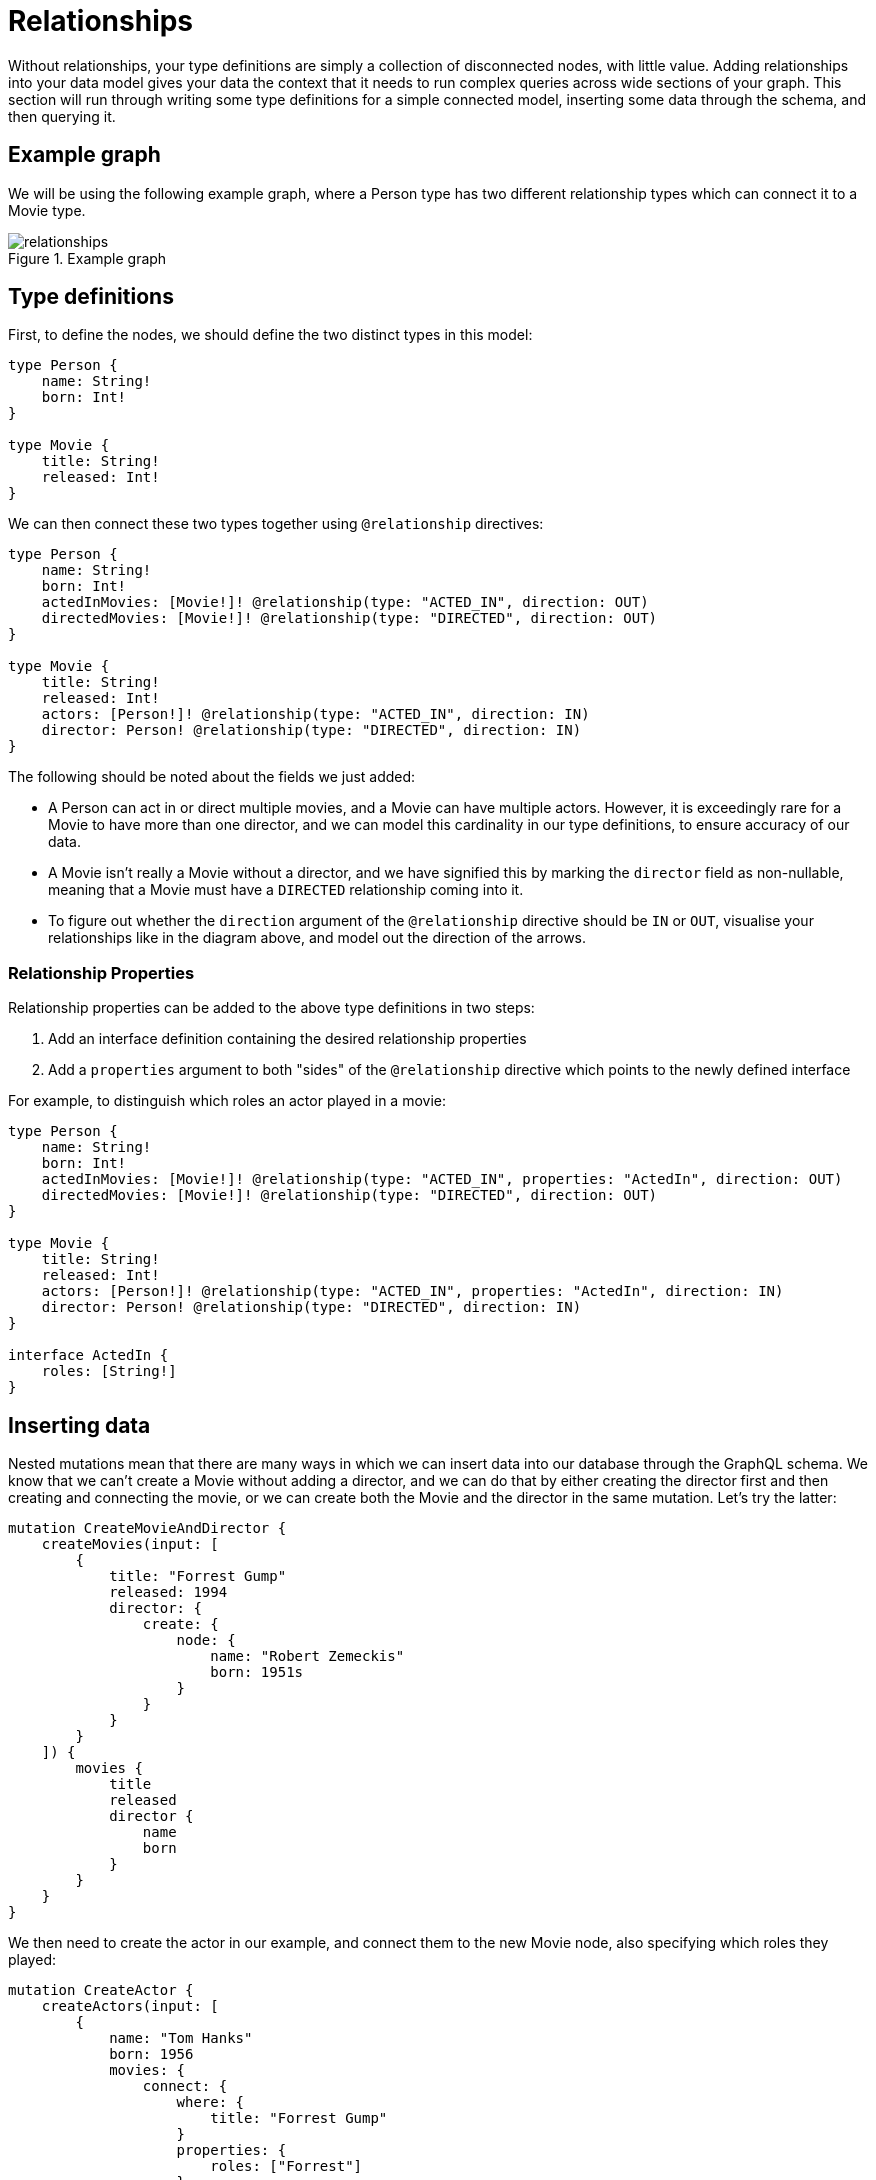 [[type-definitions-relationships]]
= Relationships

Without relationships, your type definitions are simply a collection of disconnected nodes, with little value. Adding relationships into your data model gives your data the context that it needs to run complex queries across wide sections of your graph. This section will run through writing some type definitions for a simple connected model, inserting some data through the schema, and then querying it.

== Example graph

We will be using the following example graph, where a Person type has two different relationship types which can connect it to a Movie type.

image::relationships.svg[title="Example graph"]

== Type definitions

First, to define the nodes, we should define the two distinct types in this model:

[source, graphql]
----
type Person {
    name: String!
    born: Int!
}

type Movie {
    title: String!
    released: Int!
}
----

We can then connect these two types together using `@relationship` directives:

[source, graphql]
----
type Person {
    name: String!
    born: Int!
    actedInMovies: [Movie!]! @relationship(type: "ACTED_IN", direction: OUT)
    directedMovies: [Movie!]! @relationship(type: "DIRECTED", direction: OUT)
}

type Movie {
    title: String!
    released: Int!
    actors: [Person!]! @relationship(type: "ACTED_IN", direction: IN)
    director: Person! @relationship(type: "DIRECTED", direction: IN)
}
----

The following should be noted about the fields we just added:

* A Person can act in or direct multiple movies, and a Movie can have multiple actors. However, it is exceedingly rare for a Movie to have more than one director, and we can model this cardinality in our type definitions, to ensure accuracy of our data.
* A Movie isn't really a Movie without a director, and we have signified this by marking the `director` field as non-nullable, meaning that a Movie must have a `DIRECTED` relationship coming into it.
* To figure out whether the `direction` argument of the `@relationship` directive should be `IN` or `OUT`, visualise your relationships like in the diagram above, and model out the direction of the arrows.

=== Relationship Properties

Relationship properties can be added to the above type definitions in two steps:

1. Add an interface definition containing the desired relationship properties
2. Add a `properties` argument to both "sides" of the `@relationship` directive which points to the newly defined interface

For example, to distinguish which roles an actor played in a movie:

[source, graphql]
----
type Person {
    name: String!
    born: Int!
    actedInMovies: [Movie!]! @relationship(type: "ACTED_IN", properties: "ActedIn", direction: OUT)
    directedMovies: [Movie!]! @relationship(type: "DIRECTED", direction: OUT)
}

type Movie {
    title: String!
    released: Int!
    actors: [Person!]! @relationship(type: "ACTED_IN", properties: "ActedIn", direction: IN)
    director: Person! @relationship(type: "DIRECTED", direction: IN)
}

interface ActedIn {
    roles: [String!]
}
----

== Inserting data

Nested mutations mean that there are many ways in which we can insert data into our database through the GraphQL schema. We know that we can't create a Movie without adding a director, and we can do that by either creating the director first and then creating and connecting the movie, or we can create both the Movie and the director in the same mutation. Let's try the latter:

[source, graphql]
----
mutation CreateMovieAndDirector {
    createMovies(input: [
        {
            title: "Forrest Gump"
            released: 1994
            director: {
                create: {
                    node: {
                        name: "Robert Zemeckis"
                        born: 1951s
                    }
                }
            }
        }
    ]) {
        movies {
            title
            released
            director {
                name
                born
            }
        }
    }
}
----

We then need to create the actor in our example, and connect them to the new Movie node, also specifying which roles they played:

[source, graphql]
----
mutation CreateActor {
    createActors(input: [
        {
            name: "Tom Hanks"
            born: 1956
            movies: {
                connect: {
                    where: {
                        title: "Forrest Gump"
                    }
                    properties: {
                        roles: ["Forrest"]
                    }
                }
            }
        }
    ]) {
        movies {
            title
            released
            director {
                name
                born
            }
            actorsConnection {
                edges {
                    roles
                    node {
                        name
                        born
                    }
                }
            }
        }
    }
}
----

Note that we select the `actorsConnection` field in order to query the `roles` relationship property.

As you can see, these nested mutations are very powerful, and in the second Mutation we ran, we were able to return the entire graph which was created in this example. In fact, these mutations can actually be compressed down into a single Mutation which inserts all of the data we need:

[source, graphql]
----
mutation CreateMovieDirectorAndActor {
    createMovies(input: [
        {
            title: "Forrest Gump"
            released: 1994
            director: {
                create: {
                    node: {
                        name: "Robert Zemeckis"
                        born: 1951
                    }
                }
            }
            actors: {
                create: [
                    {
                        node: {
                            name: "Tom Hanks"
                            born: 1956
                        }
                        properties: {
                            roles: ["Forrest"]
                        }
                    }
                ]
            }
        }
    ]) {
        movies {
            title
            released
            director {
                name
                born
            }
            actorsConnection {
                edges {
                    roles
                    node {
                        name
                        born
                    }
                }
            }
        }
    }
}
----

Once you get your head around this, you'll be creating giant sub-graphs in one Mutation in no time!

== Fetching our data

Now that we have our Movie information in the database, we can query all of the information which just inserted as follows:

[source, graphql]
----
query {
    movies(where: { title: "Forrest Gump" }) {
        title
        released
        director {
            name
            born
        }
        actorsConnection {
            edges {
                roles
                node {
                    name
                    born
                }
            }
        }
    }
}
----
